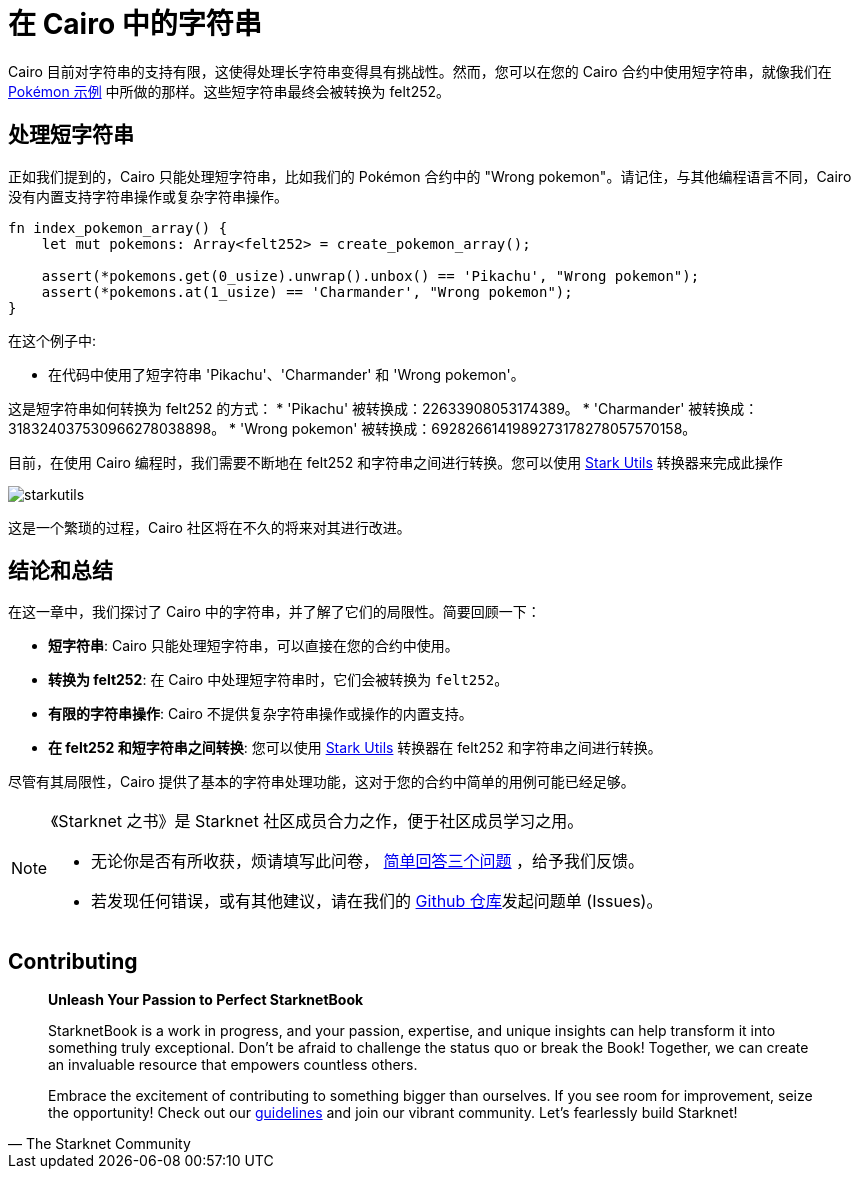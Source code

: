 [id="strings"]

= 在 Cairo 中的字符串

Cairo 目前对字符串的支持有限，这使得处理长字符串变得具有挑战性。然而，您可以在您的 Cairo 合约中使用短字符串，就像我们在 https://github.com/starknet-edu/starknetbook/blob/main/chapters/modules/chapter_2/pages/contracts/src/pokemon_array.cairo[Pokémon 示例] 中所做的那样。这些短字符串最终会被转换为 felt252。


== 处理短字符串

正如我们提到的，Cairo 只能处理短字符串，比如我们的 Pokémon 合约中的 "Wrong pokemon"。请记住，与其他编程语言不同，Cairo 没有内置支持字符串操作或复杂字符串操作。

[source, rust]
----
fn index_pokemon_array() {
    let mut pokemons: Array<felt252> = create_pokemon_array();

    assert(*pokemons.get(0_usize).unwrap().unbox() == 'Pikachu', "Wrong pokemon");
    assert(*pokemons.at(1_usize) == 'Charmander', "Wrong pokemon");
}
----

在这个例子中:

* 在代码中使用了短字符串 'Pikachu'、'Charmander' 和 'Wrong pokemon'。

这是短字符串如何转换为 felt252 的方式：
* 'Pikachu' 被转换成：22633908053174389。
* 'Charmander' 被转换成：318324037530966278038898。
* 'Wrong pokemon' 被转换成：6928266141989273178278057570158。

目前，在使用 Cairo 编程时，我们需要不断地在 felt252 和字符串之间进行转换。您可以使用 https://www.stark-utils.xyz/converter[Stark Utils] 转换器来完成此操作

image::starkutils.png[starkutils]

这是一个繁琐的过程，Cairo 社区将在不久的将来对其进行改进。

== 结论和总结

在这一章中，我们探讨了 Cairo 中的字符串，并了解了它们的局限性。简要回顾一下：

* *短字符串*: Cairo 只能处理短字符串，可以直接在您的合约中使用。
* *转换为 felt252*: 在 Cairo 中处理短字符串时，它们会被转换为 `felt252`。
* *有限的字符串操作*: Cairo 不提供复杂字符串操作或操作的内置支持。
* *在 felt252 和短字符串之间转换*: 您可以使用 https://www.stark-utils.xyz/converter[Stark Utils] 转换器在 felt252 和字符串之间进行转换。

尽管有其局限性，Cairo 提供了基本的字符串处理功能，这对于您的合约中简单的用例可能已经足够。

[NOTE]
====
《Starknet 之书》是 Starknet 社区成员合力之作，便于社区成员学习之用。

* 无论你是否有所收获，烦请填写此问卷， https://a.sprig.com/WTRtdlh2VUlja09lfnNpZDo4MTQyYTlmMy03NzdkLTQ0NDEtOTBiZC01ZjAyNDU0ZDgxMzU=[简单回答三个问题] ，给予我们反馈。
* 若发现任何错误，或有其他建议，请在我们的 https://github.com/starknet-edu/starknetbook/issues[Github 仓库]发起问题单 (Issues)。
====


== Contributing

[quote, The Starknet Community]
____
*Unleash Your Passion to Perfect StarknetBook*

StarknetBook is a work in progress, and your passion, expertise, and unique insights can help transform it into something truly exceptional. Don't be afraid to challenge the status quo or break the Book! Together, we can create an invaluable resource that empowers countless others.

Embrace the excitement of contributing to something bigger than ourselves. If you see room for improvement, seize the opportunity! Check out our https://github.com/starknet-edu/starknetbook/blob/main/CONTRIBUTING.adoc[guidelines] and join our vibrant community. Let's fearlessly build Starknet! 
____
